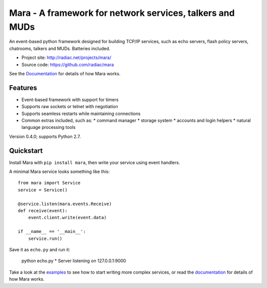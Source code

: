 =========================================================
Mara - A framework for network services, talkers and MUDs
=========================================================

An event-based python framework designed for building TCP/IP services, such as
echo servers, flash policy servers, chatrooms, talkers and MUDs. Batteries
included.

* Project site: http://radiac.net/projects/mara/
* Source code: https://github.com/radiac/mara

See the `Documentation <http://radiac.net/projects/mara/documentation/>`_
for details of how Mara works.


Features
========

* Event-based framework with support for timers
* Supports raw sockets or telnet with negotiation
* Supports seamless restarts while maintaining connections
* Common extras included, such as:
  * command manager
  * storage system
  * accounts and login helpers
  * natural language processing tools

Version 0.4.0; supports Python 2.7.


Quickstart
==========

Install Mara with ``pip install mara``, then write your service using
event handlers.

A minimal Mara service looks something like this::

    from mara import Service
    service = Service()
    
    @service.listen(mara.events.Receive)
    def receive(event):
        event.client.write(event.data)

    if __name__ == '__main__':
        service.run()

Save it as ``echo.py`` and run it:

    python echo.py
    * Server listening on 127.0.0.1:9000

Take a look at the
`examples <https://github.com/radiac/mara/tree/master/examples>`_ to see how to
start writing more complex services, or read the
`documentation <http://radiac.net/projects/mara/documentation/>`_ for
details of how Mara works.
